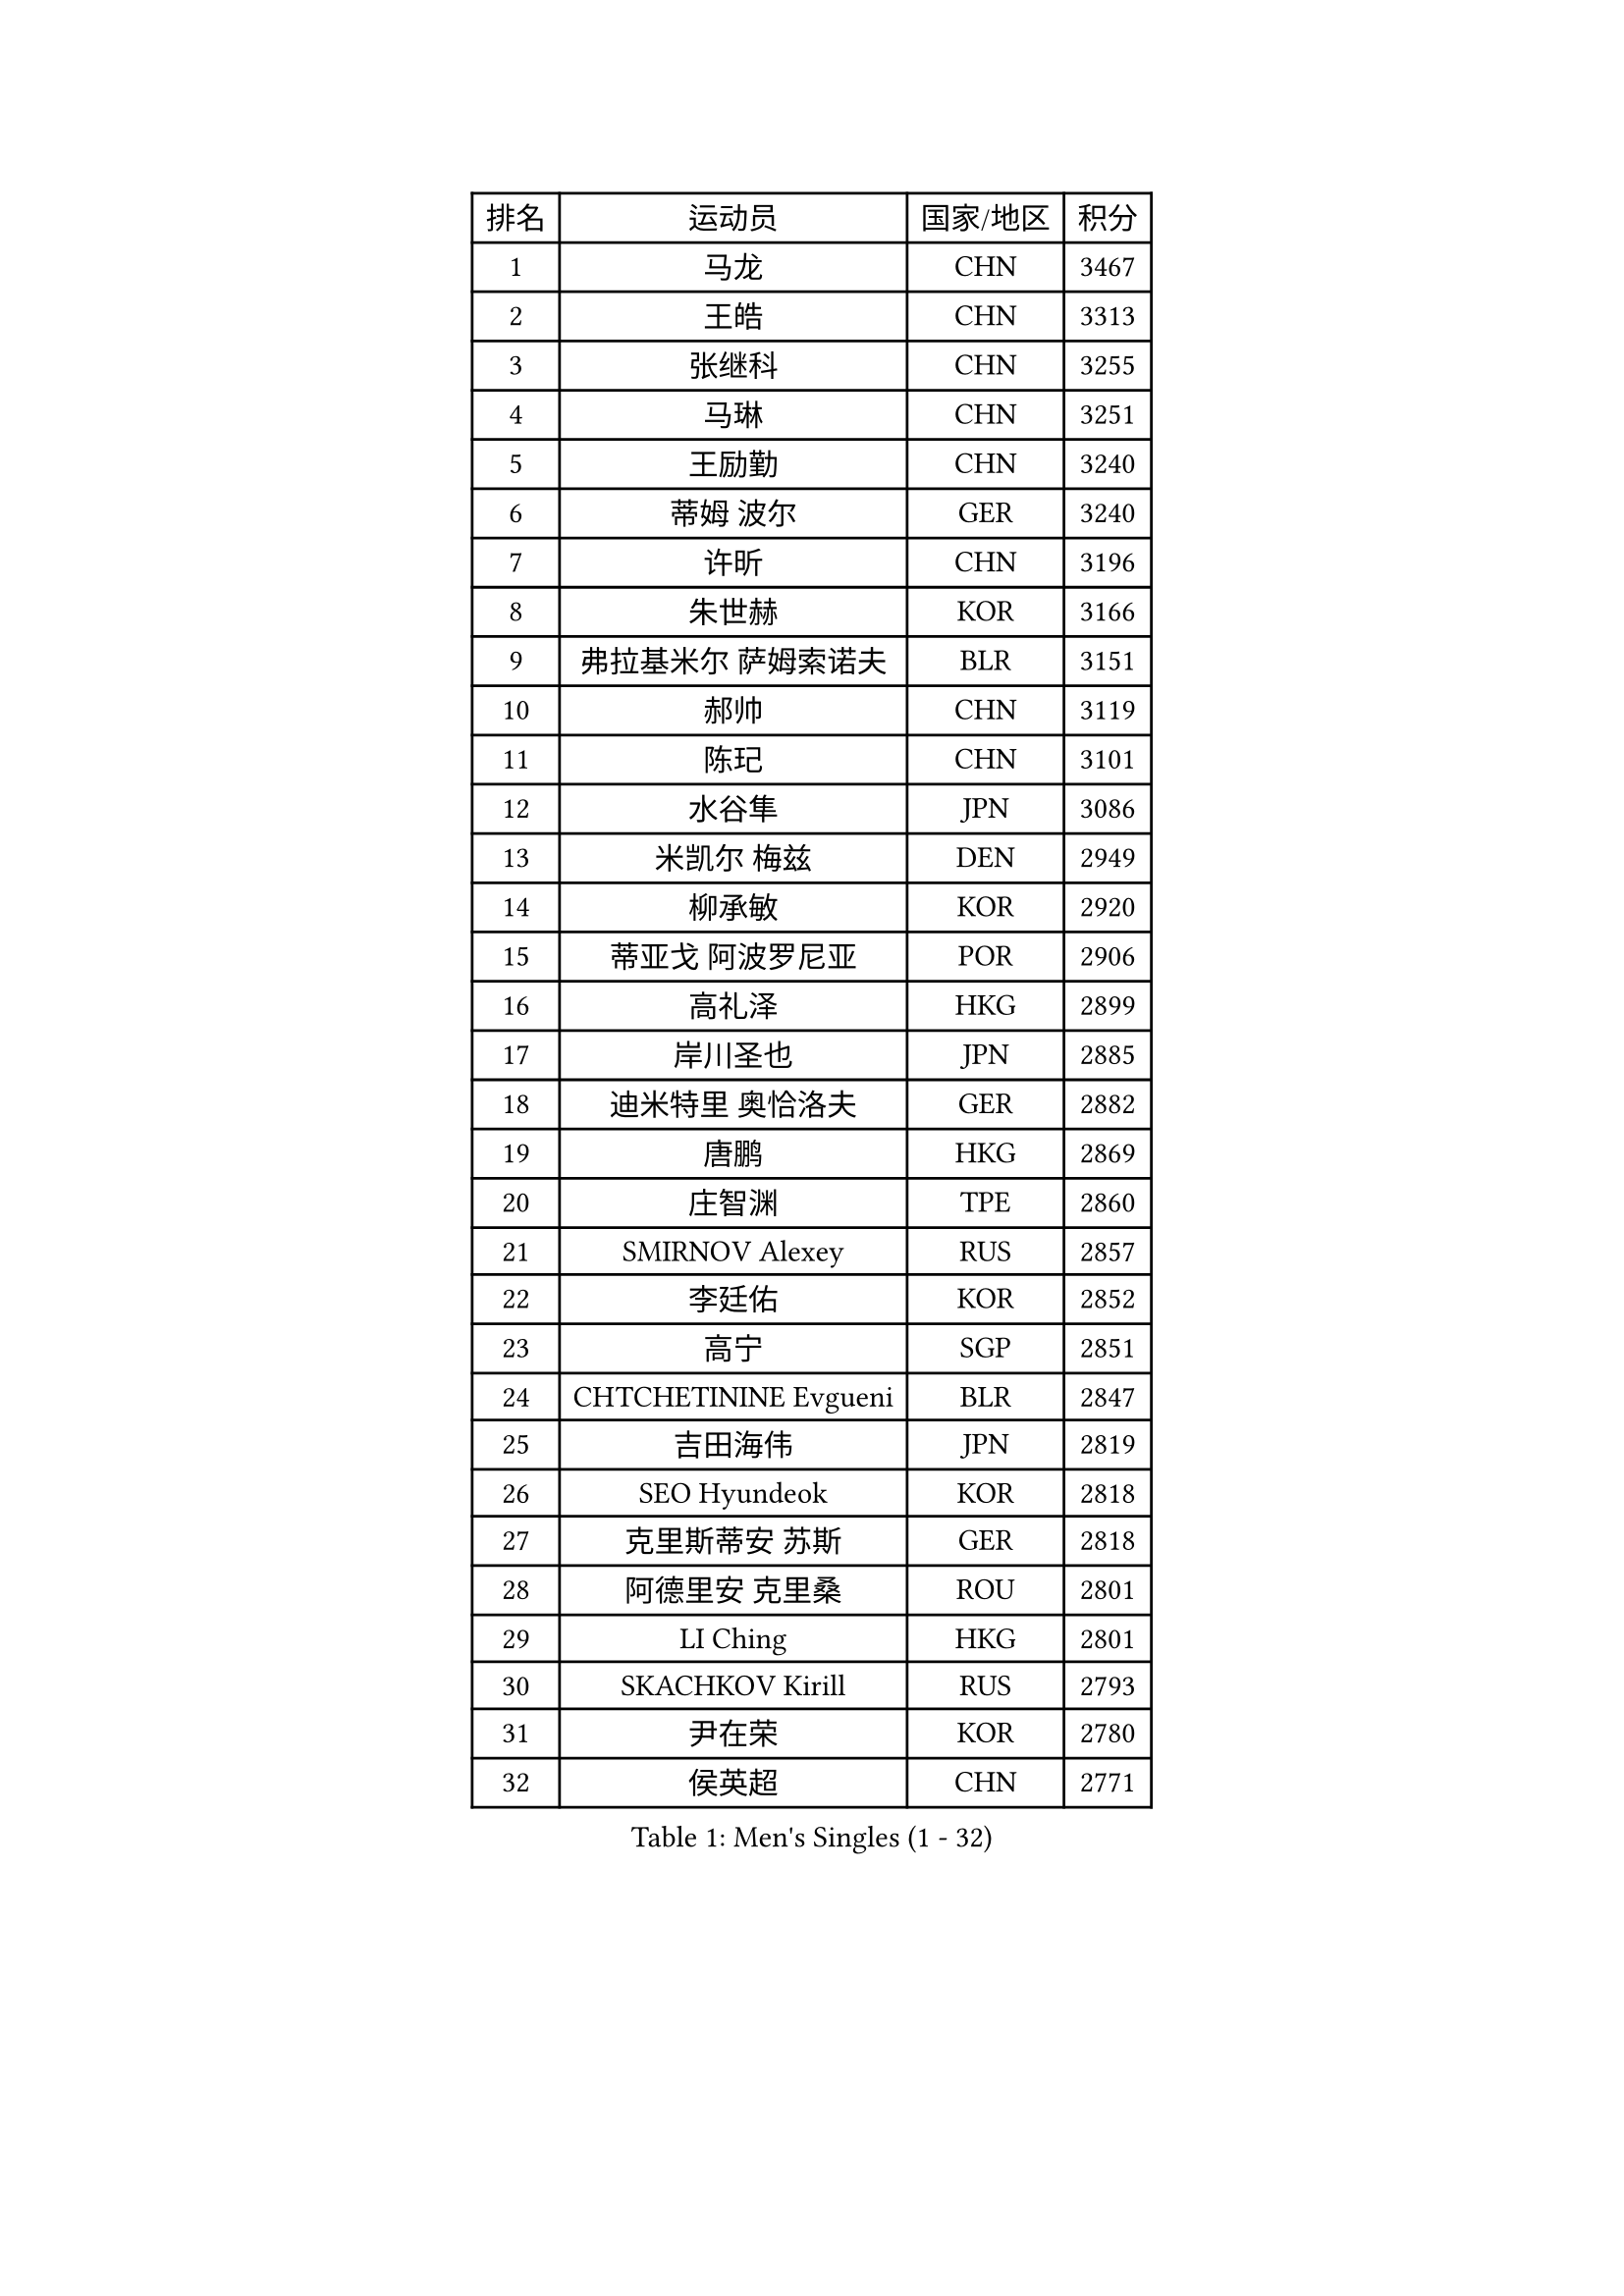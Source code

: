 
#set text(font: ("Courier New", "NSimSun"))
#figure(
  caption: "Men's Singles (1 - 32)",
    table(
      columns: 4,
      [排名], [运动员], [国家/地区], [积分],
      [1], [马龙], [CHN], [3467],
      [2], [王皓], [CHN], [3313],
      [3], [张继科], [CHN], [3255],
      [4], [马琳], [CHN], [3251],
      [5], [王励勤], [CHN], [3240],
      [6], [蒂姆 波尔], [GER], [3240],
      [7], [许昕], [CHN], [3196],
      [8], [朱世赫], [KOR], [3166],
      [9], [弗拉基米尔 萨姆索诺夫], [BLR], [3151],
      [10], [郝帅], [CHN], [3119],
      [11], [陈玘], [CHN], [3101],
      [12], [水谷隼], [JPN], [3086],
      [13], [米凯尔 梅兹], [DEN], [2949],
      [14], [柳承敏], [KOR], [2920],
      [15], [蒂亚戈 阿波罗尼亚], [POR], [2906],
      [16], [高礼泽], [HKG], [2899],
      [17], [岸川圣也], [JPN], [2885],
      [18], [迪米特里 奥恰洛夫], [GER], [2882],
      [19], [唐鹏], [HKG], [2869],
      [20], [庄智渊], [TPE], [2860],
      [21], [SMIRNOV Alexey], [RUS], [2857],
      [22], [李廷佑], [KOR], [2852],
      [23], [高宁], [SGP], [2851],
      [24], [CHTCHETININE Evgueni], [BLR], [2847],
      [25], [吉田海伟], [JPN], [2819],
      [26], [SEO Hyundeok], [KOR], [2818],
      [27], [克里斯蒂安 苏斯], [GER], [2818],
      [28], [阿德里安 克里桑], [ROU], [2801],
      [29], [LI Ching], [HKG], [2801],
      [30], [SKACHKOV Kirill], [RUS], [2793],
      [31], [尹在荣], [KOR], [2780],
      [32], [侯英超], [CHN], [2771],
    )
  )#pagebreak()

#set text(font: ("Courier New", "NSimSun"))
#figure(
  caption: "Men's Singles (33 - 64)",
    table(
      columns: 4,
      [排名], [运动员], [国家/地区], [积分],
      [33], [TOKIC Bojan], [SLO], [2771],
      [34], [罗伯特 加尔多斯], [AUT], [2767],
      [35], [帕纳吉奥迪斯 吉奥尼斯], [GRE], [2759],
      [36], [吴尚垠], [KOR], [2752],
      [37], [UEDA Jin], [JPN], [2742],
      [38], [卡林尼科斯 格林卡], [GRE], [2740],
      [39], [CHEN Weixing], [AUT], [2721],
      [40], [KIM Junghoon], [KOR], [2719],
      [41], [PRIMORAC Zoran], [CRO], [2696],
      [42], [SIMONCIK Josef], [CZE], [2689],
      [43], [约尔根 佩尔森], [SWE], [2689],
      [44], [LI Ping], [QAT], [2680],
      [45], [李尚洙], [KOR], [2671],
      [46], [PROKOPCOV Dmitrij], [CZE], [2670],
      [47], [#text(gray, "邱贻可")], [CHN], [2652],
      [48], [LEE Jungsam], [KOR], [2643],
      [49], [KAN Yo], [JPN], [2634],
      [50], [巴斯蒂安 斯蒂格], [GER], [2633],
      [51], [金珉锡], [KOR], [2628],
      [52], [KOSIBA Daniel], [HUN], [2622],
      [53], [MACHADO Carlos], [ESP], [2619],
      [54], [马克斯 弗雷塔斯], [POR], [2613],
      [55], [KORBEL Petr], [CZE], [2605],
      [56], [松平健太], [JPN], [2604],
      [57], [FEJER-KONNERTH Zoltan], [GER], [2598],
      [58], [帕特里克 鲍姆], [GER], [2596],
      [59], [PETO Zsolt], [SRB], [2596],
      [60], [LIN Ju], [DOM], [2594],
      [61], [CHO Eonrae], [KOR], [2593],
      [62], [VLASOV Grigory], [RUS], [2593],
      [63], [郑荣植], [KOR], [2591],
      [64], [KIM Hyok Bong], [PRK], [2584],
    )
  )#pagebreak()

#set text(font: ("Courier New", "NSimSun"))
#figure(
  caption: "Men's Singles (65 - 96)",
    table(
      columns: 4,
      [排名], [运动员], [国家/地区], [积分],
      [65], [RUBTSOV Igor], [RUS], [2582],
      [66], [MATTENET Adrien], [FRA], [2573],
      [67], [WANG Zengyi], [POL], [2570],
      [68], [CHEUNG Yuk], [HKG], [2569],
      [69], [SALIFOU Abdel-Kader], [FRA], [2563],
      [70], [LIU Song], [ARG], [2557],
      [71], [GERELL Par], [SWE], [2556],
      [72], [TAN Ruiwu], [CRO], [2549],
      [73], [维尔纳 施拉格], [AUT], [2542],
      [74], [HAN Jimin], [KOR], [2537],
      [75], [OBESLO Michal], [CZE], [2528],
      [76], [SVENSSON Robert], [SWE], [2519],
      [77], [LUNDQVIST Jens], [SWE], [2518],
      [78], [让 米歇尔 赛弗], [BEL], [2506],
      [79], [LEGOUT Christophe], [FRA], [2504],
      [80], [OYA Hidetoshi], [JPN], [2501],
      [81], [KEINATH Thomas], [SVK], [2500],
      [82], [江天一], [HKG], [2499],
      [83], [KUZMIN Fedor], [RUS], [2496],
      [84], [BLASZCZYK Lucjan], [POL], [2496],
      [85], [KARAKASEVIC Aleksandar], [SRB], [2493],
      [86], [安德烈 加奇尼], [CRO], [2493],
      [87], [JAKAB Janos], [HUN], [2483],
      [88], [LEE Jinkwon], [KOR], [2481],
      [89], [PISTEJ Lubomir], [SVK], [2480],
      [90], [YANG Zi], [SGP], [2478],
      [91], [RI Chol Guk], [PRK], [2478],
      [92], [HE Zhiwen], [ESP], [2475],
      [93], [卢文 菲鲁斯], [GER], [2474],
      [94], [ILLAS Erik], [SVK], [2464],
      [95], [HENZELL William], [AUS], [2464],
      [96], [MONRAD Martin], [DEN], [2463],
    )
  )#pagebreak()

#set text(font: ("Courier New", "NSimSun"))
#figure(
  caption: "Men's Singles (97 - 128)",
    table(
      columns: 4,
      [排名], [运动员], [国家/地区], [积分],
      [97], [VRABLIK Jiri], [CZE], [2461],
      [98], [ACHANTA Sharath Kamal], [IND], [2460],
      [99], [MA Liang], [SGP], [2460],
      [100], [KASAHARA Hiromitsu], [JPN], [2458],
      [101], [TSUBOI Gustavo], [BRA], [2457],
      [102], [LEUNG Chu Yan], [HKG], [2452],
      [103], [PLATONOV Pavel], [BLR], [2450],
      [104], [BARDON Michal], [SVK], [2444],
      [105], [TAKAKIWA Taku], [JPN], [2443],
      [106], [ELOI Damien], [FRA], [2443],
      [107], [MONTEIRO Thiago], [BRA], [2438],
      [108], [JEVTOVIC Marko], [SRB], [2435],
      [109], [JANG Song Man], [PRK], [2434],
      [110], [塩野真人], [JPN], [2432],
      [111], [KOSOWSKI Jakub], [POL], [2428],
      [112], [WOSIK Torben], [GER], [2428],
      [113], [LASHIN El-Sayed], [EGY], [2422],
      [114], [蒋澎龙], [TPE], [2417],
      [115], [LIVENTSOV Alexey], [RUS], [2415],
      [116], [丹羽孝希], [JPN], [2412],
      [117], [MATSUDAIRA Kenji], [JPN], [2412],
      [118], [BURGIS Matiss], [LAT], [2411],
      [119], [SHIBAEV Alexander], [RUS], [2409],
      [120], [LIM Jaehyun], [KOR], [2405],
      [121], [SEREDA Peter], [SVK], [2397],
      [122], [HUANG Sheng-Sheng], [TPE], [2397],
      [123], [#text(gray, "LEI Zhenhua")], [CHN], [2397],
      [124], [MADRID Marcos], [MEX], [2395],
      [125], [CHIANG Hung-Chieh], [TPE], [2394],
      [126], [TORIOLA Segun], [NGR], [2394],
      [127], [SHIMOYAMA Takanori], [JPN], [2393],
      [128], [SHMYREV Maxim], [RUS], [2390],
    )
  )